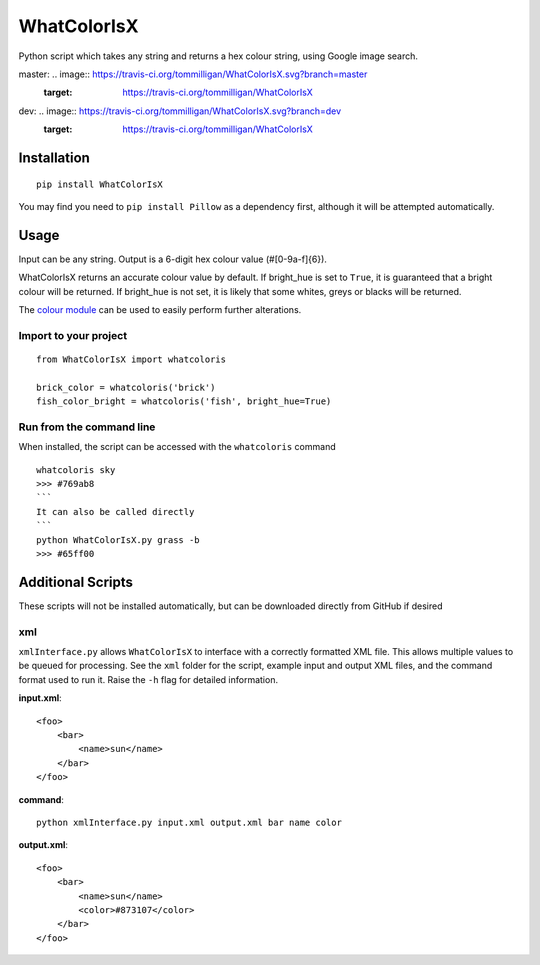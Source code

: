 WhatColorIsX
============

Python script which takes any string and returns a hex colour string, using Google
image search.

master: .. image:: https://travis-ci.org/tommilligan/WhatColorIsX.svg?branch=master
    :target: https://travis-ci.org/tommilligan/WhatColorIsX
dev: .. image:: https://travis-ci.org/tommilligan/WhatColorIsX.svg?branch=dev
    :target: https://travis-ci.org/tommilligan/WhatColorIsX

Installation
------------

::

    pip install WhatColorIsX

You may find you need to ``pip install Pillow`` as a dependency first, although
it will be attempted automatically.

Usage
-----

Input can be any string. Output is a 6-digit hex colour value (#[0-9a-f]{6}).

WhatColorIsX returns an accurate colour value by default. If bright_hue is set
to ``True``, it is guaranteed that a bright colour will be returned. If
bright_hue is not set, it is likely that some whites, greys or blacks will be
returned.

The `colour module`_ can be used to easily perform further alterations.

.. _colour module: https://github.com/vaab/colour

Import to your project
^^^^^^^^^^^^^^^^^^^^^^
::

    from WhatColorIsX import whatcoloris
    
    brick_color = whatcoloris('brick')
    fish_color_bright = whatcoloris('fish', bright_hue=True)

Run from the command line
^^^^^^^^^^^^^^^^^^^^^^^^^

When installed, the script can be accessed with the ``whatcoloris`` command

::

    whatcoloris sky
    >>> #769ab8
    ```
    It can also be called directly
    ```
    python WhatColorIsX.py grass -b
    >>> #65ff00


Additional Scripts
------------------
These scripts will not be installed automatically, but can be downloaded
directly from GitHub if desired

xml
^^^

``xmlInterface.py`` allows ``WhatColorIsX`` to interface with a correctly
formatted XML file. This allows multiple values to be queued for processing.
See the ``xml`` folder for the script, example input and output XML files,
and the command format used to run it. Raise the ``-h`` flag for detailed
information.

**input.xml**::

    <foo>
        <bar>
            <name>sun</name>
        </bar>
    </foo>

**command**::

    python xmlInterface.py input.xml output.xml bar name color

**output.xml**::

    <foo>
        <bar>
            <name>sun</name>
            <color>#873107</color>
        </bar>
    </foo>

